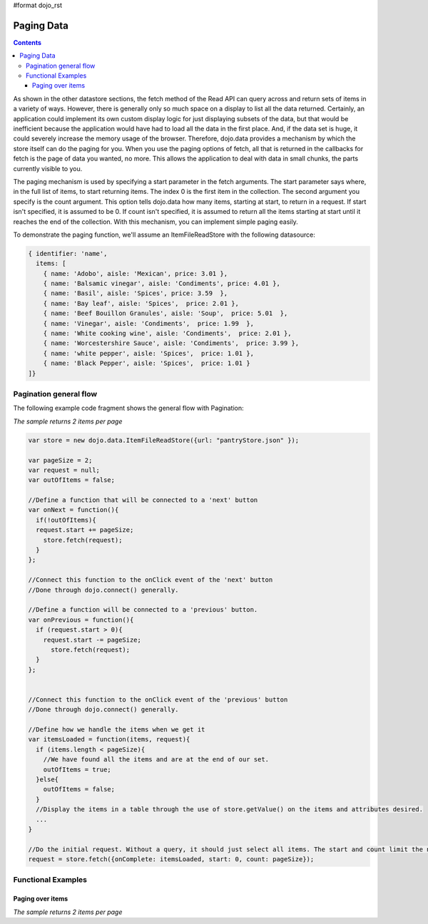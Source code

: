 #format dojo_rst

Paging Data
===========

.. contents::
  :depth: 3

As shown in the other datastore sections, the fetch method of the Read API can query across and return sets of items in a variety of ways. However, there is generally only so much space on a display to list all the data returned. Certainly, an application could implement its own custom display logic for just displaying subsets of the data, but that would be inefficient because the application would have had to load all the data in the first place. And, if the data set is huge, it could severely increase the memory usage of the browser. Therefore, dojo.data provides a mechanism by which the store itself can do the paging for you. When you use the paging options of fetch, all that is returned in the callbacks for fetch is the page of data you wanted, no more. This allows the application to deal with data in small chunks, the parts currently visible to you.

The paging mechanism is used by specifying a start parameter in the fetch arguments. The start parameter says where, in the full list of items, to start returning items. The index 0 is the first item in the collection. The second argument you specify is the count argument. This option tells dojo.data how many items, starting at start, to return in a request. If start isn't specified, it is assumed to be 0. If count isn't specified, it is assumed to return all the items starting at start until it reaches the end of the collection. With this mechanism, you can implement simple paging easily.

To demonstrate the paging function, we'll assume an ItemFileReadStore with the following datasource:

.. code-block :: javascript 

  { identifier: 'name',
    items: [
      { name: 'Adobo', aisle: 'Mexican', price: 3.01 },
      { name: 'Balsamic vinegar', aisle: 'Condiments', price: 4.01 },
      { name: 'Basil', aisle: 'Spices', price: 3.59  },
      { name: 'Bay leaf', aisle: 'Spices',  price: 2.01 },
      { name: 'Beef Bouillon Granules', aisle: 'Soup',  price: 5.01  },
      { name: 'Vinegar', aisle: 'Condiments',  price: 1.99  },
      { name: 'White cooking wine', aisle: 'Condiments',  price: 2.01 },
      { name: 'Worcestershire Sauce', aisle: 'Condiments',  price: 3.99 },
      { name: 'white pepper', aisle: 'Spices',  price: 1.01 },
      { name: 'Black Pepper', aisle: 'Spices',  price: 1.01 }
  ]}


=======================
Pagination general flow 
=======================

The following example code fragment shows the general flow with Pagination:

*The sample returns 2 items per page*

.. code-block :: javascript

  var store = new dojo.data.ItemFileReadStore({url: "pantryStore.json" });

  var pageSize = 2;
  var request = null;
  var outOfItems = false;

  //Define a function that will be connected to a 'next' button
  var onNext = function(){
    if(!outOfItems){
    request.start += pageSize;
      store.fetch(request);
    }
  };
    
  //Connect this function to the onClick event of the 'next' button
  //Done through dojo.connect() generally.

  //Define a function will be connected to a 'previous' button.
  var onPrevious = function(){
    if (request.start > 0){
      request.start -= pageSize;
        store.fetch(request);
    }
  };


  //Connect this function to the onClick event of the 'previous' button
  //Done through dojo.connect() generally.

  //Define how we handle the items when we get it
  var itemsLoaded = function(items, request){
    if (items.length < pageSize){
      //We have found all the items and are at the end of our set.  
      outOfItems = true;
    }else{
      outOfItems = false;
    }
    //Display the items in a table through the use of store.getValue() on the items and attributes desired.
    ...
  }

  //Do the initial request. Without a query, it should just select all items. The start and count limit the number returned.
  request = store.fetch({onComplete: itemsLoaded, start: 0, count: pageSize});


===================
Functional Examples
===================

Paging over items
-----------------

*The sample returns 2 items per page*

.. cv-compound ::
  
  .. cv :: javascript

    <script>
      dojo.require("dojo.data.ItemFileReadStore");
      dojo.require("dijit.form.Button");

      var storeData = { identifier: 'name', 
        items: [
          { name: 'Adobo', aisle: 'Mexican', price: 3.01 },
          { name: 'Balsamic vinegar', aisle: 'Condiments', price: 4.01 },
          { name: 'Basil', aisle: 'Spices', price: 3.59  },          
          { name: 'Bay leaf', aisle: 'Spices',  price: 2.01 },
          { name: 'Beef Bouillon Granules', aisle: 'Soup',  price: 5.01 },
          { name: 'Vinegar', aisle: 'Condiments',  price: 1.99  },
          { name: 'White cooking wine', aisle: 'Condiments',  price: 2.01 },
          { name: 'Worcestershire Sauce', aisle: 'Condiments',  price: 3.99 },
          { name: 'pepper', aisle: 'Spices',  price: 1.01  }
        ]};

        //This function performs some basic dojo initialization. In this case it connects the button
        //onClick to a function which invokes *fetch()*es. The fetch function queries for only a subset
        //and provides callbacks to use for completion of data retrieval or reporting of errors.
        function init () {

           //These are some lage controls used to know when to disable forward/previous buttons.
           var totalItems = 0;   //How many total items should we expect.
           var request = null;   //Our request object we're using to hold the positions and the callbacks.
           var currentStart = 0; //Current index into the pages.
           currentCount = 2;     //Current size of the page.

           //Callback to perform an action when the data items are starting to be returned:
           function clearOldList(size, request) {
             var list = dojo.byId("list");
             if (list) { 
               while (list.firstChild) {
                 list.removeChild(list.firstChild);
               }
             }
             //Save off the total size. We need it to determine when to ignore the buttons.
             totalItems = size;
           }
  
           //Callback for processing a returned list of items.
           function gotItems(items, request) {
             //Save off the current page info being displayed.
             currentStart = request.start;
             currentCount = request.count;
             var list = dojo.byId("list");
             if (list) { 
               var i;
               for (i = 0; i < items.length; i++) {
                 var item = items[i];
                 list.appendChild(document.createTextNode(foodStore.getValue(item, "name")));
                 list.appendChild(document.createElement("br"));
               }
             }
           }
            
           //Callback for if the lookup fails.
           function fetchFailed(error, request) {
             alert("lookup failed.");
           }
           
           //Button event to page forward.
           function nextPage() {
             //If we haven't hit the end of the pages yet, allow for requesting another.
             if ((currentStart + currentCount) < totalItems ) {
               request.start += currentCount;
               request = foodStore.fetch(request);
             }
           }

           //Button event to page back;
           function previousPage() {
             //If we haven't hit the beginning of the pages yet, allow for another shift backwards.
             if (currentStart > 0) {
               request.start -= currentCount;
               request = foodStore.fetch(request);
             }
           }

           //Fetch the data.
           request = foodStore.fetch({onBegin: clearOldList, onComplete: gotItems, onError: fetchFailed, start: currentStart, count: currentCount });

           //Link the click event of the button to driving the fetch.
           dojo.connect(forward, "onClick", nextPage);
           dojo.connect(back, "onClick", previousPage);
        }
        //Set the init function to run when dojo loading and page parsing has completed.
        dojo.addOnLoad(init);
    </script>

  .. cv :: html 

    <div dojoType="dojo.data.ItemFileReadStore" data="storeData" jsId="foodStore"></div>
    <div dojoType="dijit.form.Button" jsId="forward">Click me for the next page!</div>
    <div dojoType="dijit.form.Button" jsId="back">Click me for the previous page!</div>
    <br>
    <br>
    <b>The current page of (up to) 2 grocery items:</b>
    <br>
    <span id="list">
    </span>
